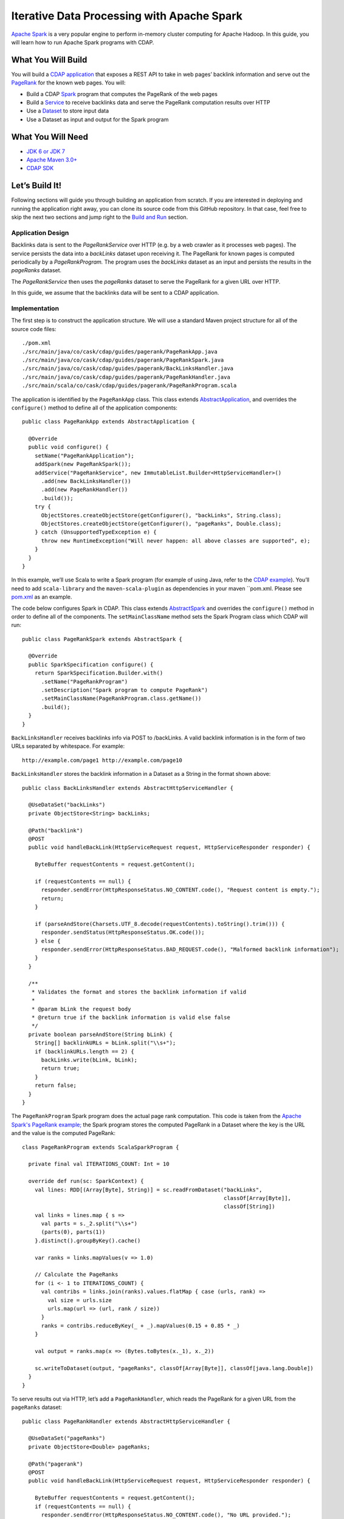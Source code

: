 Iterative Data Processing with Apache Spark
====================================================================

`Apache Spark <https://spark.apache.org/>`_ is a very popular engine to perform in-memory cluster computing for Apache Hadoop. 
In this guide, you will learn how to run Apache Spark programs with CDAP.

What You Will Build
-------------------

You will build a `CDAP application <http://docs.cdap.io/cdap/current/en/dev-guide.html#applications>`_ that exposes a
REST API to take in web pages’ backlink information and serve out the `PageRank <http://en.wikipedia.org/wiki/PageRank>`_ 
for the known web pages. You will:

* Build a CDAP `Spark <http://docs.cdap.io/cdap/2.5.0/en/dev-guide.html#spark-beta-standalone-cdap-only>`_ program that 
  computes the PageRank of the web pages
* Build a `Service <http://docs.cdap.io/cdap/current/en/dev-guide.html#services>`_ to receive backlinks data and serve 
  the PageRank computation results over HTTP
* Use a `Dataset <http://docs.cdap.io/cdap/current/en/dev-guide.html#datasets>`_ to store input data
* Use a Dataset as input and output for the Spark program

What You Will Need
------------------

* `JDK 6 or JDK 7 <http://www.oracle.com/technetwork/java/javase/downloads/index.html>`_
* `Apache Maven 3.0+ <http://maven.apache.org/>`_
* `CDAP SDK <http://docs.cdap.io/cdap/current/en/getstarted.html#download-and-setup>`_

Let’s Build It!
---------------

Following sections will guide you through building an application from scratch. 
If you are interested in deploying and running the application right away, you 
can clone its source code from this GitHub repository. In that case, feel 
free to skip the next two sections and jump right to the `Build and Run`_ section.

Application Design
..................

Backlinks data is sent to the *PageRankService* over HTTP (e.g. by a web crawler as it processes web pages). 
The service persists the data into a *backLinks* dataset upon receiving it. The PageRank for known pages is computed periodically 
by a *PageRankProgram.* The program uses the *backLinks* dataset as an input and persists the results in the *pageRanks* dataset. 

The *PageRankService* then uses the *pageRanks* dataset to serve the PageRank for a given URL over HTTP.

In this guide, we assume that the backlinks data will be sent to a CDAP application.


|(AppDesign)|

Implementation
..............

.. code:: console

The first step is to construct the application structure.  We will use a standard Maven project structure for all of the source
code files::

  ./pom.xml
  ./src/main/java/co/cask/cdap/guides/pagerank/PageRankApp.java
  ./src/main/java/co/cask/cdap/guides/pagerank/PageRankSpark.java
  ./src/main/java/co/cask/cdap/guides/pagerank/BackLinksHandler.java
  ./src/main/java/co/cask/cdap/guides/pagerank/PageRankHandler.java
  ./src/main/scala/co/cask/cdap/guides/pagerank/PageRankProgram.scala

.. code:: java

The application is identified by the ``PageRankApp`` class.  This class extends 
`AbstractApplication <http://docs.cdap.io/cdap/2.5.1/en/javadocs/co/cask/cdap/api/app/AbstractApplication.html>`_,
and overrides the ``configure()`` method to define all of the application components::

  public class PageRankApp extends AbstractApplication {
  
    @Override
    public void configure() {
      setName("PageRankApplication");
      addSpark(new PageRankSpark());
      addService("PageRankService", new ImmutableList.Builder<HttpServiceHandler>()
        .add(new BackLinksHandler())
        .add(new PageRankHandler())
        .build());
      try {
        ObjectStores.createObjectStore(getConfigurer(), "backLinks", String.class);
        ObjectStores.createObjectStore(getConfigurer(), "pageRanks", Double.class);
      } catch (UnsupportedTypeException e) {
        throw new RuntimeException("Will never happen: all above classes are supported", e);
      }
    }
  }


In this example, we’ll use Scala to write a Spark program (for example of using Java, refer to the 
`CDAP example <http://docs.cask.co/cdap/current/en/getstarted.html#sparkpagerank-application-example>`_). 
You’ll need to add ``scala-library`` and the ``maven-scala-plugin`` as dependencies in your maven ``pom.xml.
Please see `pom.xml <https://github.com/cdap-guides/cdap-spark-guide/blob/develop/pom.xml>`_ as an example.

.. code:: java

The code below configures Spark in CDAP. This class extends `AbstractSpark <http://docs.cdap.io/cdap/current/en/javadocs/co/cask/cdap/api/spark/AbstractSpark.html>`_
and overrides the ``configure()`` method in order to define all of the components. The ``setMainClassName`` method sets the 
Spark Program class which CDAP will run::

  public class PageRankSpark extends AbstractSpark {

    @Override
    public SparkSpecification configure() {
      return SparkSpecification.Builder.with()
        .setName("PageRankProgram")
        .setDescription("Spark program to compute PageRank")
        .setMainClassName(PageRankProgram.class.getName())
        .build();
    }
  }

``BackLinksHandler`` receives backlinks info via POST to /backLinks. A valid backlink information is in the form of
two URLs separated by whitespace. For example::

  http://example.com/page1 http://example.com/page10
  
.. code:: java

``BackLinksHandler`` stores the backlink information in a Dataset as a String in the format shown above::

  public class BackLinksHandler extends AbstractHttpServiceHandler {
  
    @UseDataSet("backLinks")
    private ObjectStore<String> backLinks;
  
    @Path("backlink")
    @POST
    public void handleBackLink(HttpServiceRequest request, HttpServiceResponder responder) {
  
      ByteBuffer requestContents = request.getContent();
  
      if (requestContents == null) {
        responder.sendError(HttpResponseStatus.NO_CONTENT.code(), "Request content is empty.");
        return;
      }
  
      if (parseAndStore(Charsets.UTF_8.decode(requestContents).toString().trim())) {
        responder.sendStatus(HttpResponseStatus.OK.code());
      } else {
        responder.sendError(HttpResponseStatus.BAD_REQUEST.code(), "Malformed backlink information");
      }
    }
  
    /**
     * Validates the format and stores the backlink information if valid
     *
     * @param bLink the request body
     * @return true if the backlink information is valid else false
     */
    private boolean parseAndStore(String bLink) {
      String[] backlinkURLs = bLink.split("\\s+");
      if (backlinkURLs.length == 2) {
        backLinks.write(bLink, bLink);
        return true;
      }
      return false;
    }
  }

The ``PageRankProgram`` Spark program does the actual page rank computation. This code is taken from the 
`Apache Spark's PageRank example; <https://github.com/apache/spark/blob/master/examples/src/main/scala/org/apache/spark/examples/SparkPageRank.scala>`_
the Spark program stores the computed PageRank in a Dataset where the key is the URL and the value is the computed PageRank::

  class PageRankProgram extends ScalaSparkProgram {
  
    private final val ITERATIONS_COUNT: Int = 10
  
    override def run(sc: SparkContext) {
      val lines: RDD[(Array[Byte], String)] = sc.readFromDataset("backLinks", 
                                                                 classOf[Array[Byte]], 
                                                                 classOf[String])
      val links = lines.map { s =>
        val parts = s._2.split("\\s+")
        (parts(0), parts(1))
      }.distinct().groupByKey().cache()
  
      var ranks = links.mapValues(v => 1.0)
  
      // Calculate the PageRanks
      for (i <- 1 to ITERATIONS_COUNT) {
        val contribs = links.join(ranks).values.flatMap { case (urls, rank) =>
          val size = urls.size
          urls.map(url => (url, rank / size))
        }
        ranks = contribs.reduceByKey(_ + _).mapValues(0.15 + 0.85 * _)
      }
  
      val output = ranks.map(x => (Bytes.toBytes(x._1), x._2))
  
      sc.writeToDataset(output, "pageRanks", classOf[Array[Byte]], classOf[java.lang.Double])
    }
  }

To serve results out via HTTP, let’s add a ``PageRankHandler``, which reads the PageRank for a given URL from 
the ``pageRanks`` dataset::

  public class PageRankHandler extends AbstractHttpServiceHandler {
  
    @UseDataSet("pageRanks")
    private ObjectStore<Double> pageRanks;
  
    @Path("pagerank")
    @POST
    public void handleBackLink(HttpServiceRequest request, HttpServiceResponder responder) {
  
      ByteBuffer requestContents = request.getContent();
      if (requestContents == null) {
        responder.sendError(HttpResponseStatus.NO_CONTENT.code(), "No URL provided.");
        return;
      }
  
      String urlParam = Charsets.UTF_8.decode(requestContents).toString();
  
      Double rank = pageRanks.read(urlParam);
      if (rank == null) {
        responder.sendError(HttpResponseStatus.NOT_FOUND.code(), 
                            "The following URL was not found: " + urlParam);
        return;
      }
  
      responder.sendJson(String.valueOf(rank));
    }
  }

Build and Run
-------------

.. code:: console

The ``PageRankApp`` application can be built and packaged using standard Apache Maven commands::

  mvn clean package
  
Note that the remaining commands assume that the ``cdap-cli.sh`` script is available on your PATH. If this is not the case, 
please add it::

  export PATH=$PATH:<CDAP home>/bin

You can then deploy the application to a standalone CDAP installation::

  cdap-cli.sh deploy app target/cdap-spark-guide-1.0.0.jar

Start the Service::

  cdap-cli.sh start service PageRankApp.PageRankService 

Send some Data::

  export BACKLINK_URL=http://localhost:10000/v2/apps/PageRankApp/services/PageRankService/methods/backlink

  curl -v -X POST -d 'http://example.com/page1 http://example.com/page1' $BACKLINK_URL  
  curl -v -X POST -d 'http://example.com/page1 http://example.com/page10' $BACKLINK_URL  
  curl -v -X POST -d 'http://example.com/page10 http://example.com/page10' $BACKLINK_URL  
  curl -v -X POST -d 'http://example.com/page10 http://example.com/page100' $BACKLINK_URL  
  curl -v -X POST -d 'http://example.com/page100 http://example.com/page100' $BACKLINK_URL

Run the Spark Program::

  curl -v -X POST 'http://localhost:10000/v2/apps/PageRankApp/spark/PageRankProgram/start'
  
The Spark Program can take time to complete. You can check the status for completion using::

  curl -v 'http://localhost:10000/v2/apps/PageRankApp/spark/PageRankProgram/status'

Query for the PageRank results::

  curl -v -d 'http://example.com/page10' -X POST 'http://localhost:10000/v2/apps/PageRankApp/services/PageRankService/methods/pagerank'

Example output::

  0.45521228811700043

Congratulations!  You have now learned how to incorporate Spark programs into your CDAP applications.  
Please continue to experiment and extend this sample application.

Share and Discuss
-----------------

Have a question? Discuss at `CDAP User Mailing List <https://groups.google.com/forum/#!forum/cdap-user>`_


.. |(AppDesign)| image:: docs/img/app-design.png
